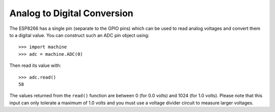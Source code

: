 Analog to Digital Conversion
============================

The ESP8266 has a single pin (separate to the GPIO pins) which can be used to
read analog voltages and convert them to a digital value.  You can construct
such an ADC pin object using::

    >>> import machine
    >>> adc = machine.ADC(0)

Then read its value with::

    >>> adc.read()
    58

The values returned from the ``read()`` function are between 0 (for 0.0 volts)
and 1024 (for 1.0 volts).  Please note that this input can only tolerate a
maximum of 1.0 volts and you must use a voltage divider circuit to measure
larger voltages.
